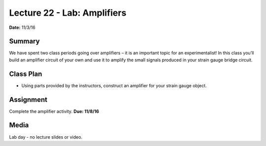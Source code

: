 .. _lecture_22:

Lecture 22 - Lab: Amplifiers
================================

**Date:** 11/3/16

Summary
-------
We have spent two class periods going over amplifiers – it is an important topic
for an experimentalist! In this class you’ll build an amplifier circuit of your
own and use it to amplify the small signals produced in your strain gauge bridge
circuit.

Class Plan
----------
* Using parts provided by the instructors, construct an amplifier for your
  strain gauge object.

Assignment
----------
Complete the amplifier activity. **Due: 11/8/16**

Media
-----
Lab day - no lecture slides or video.

